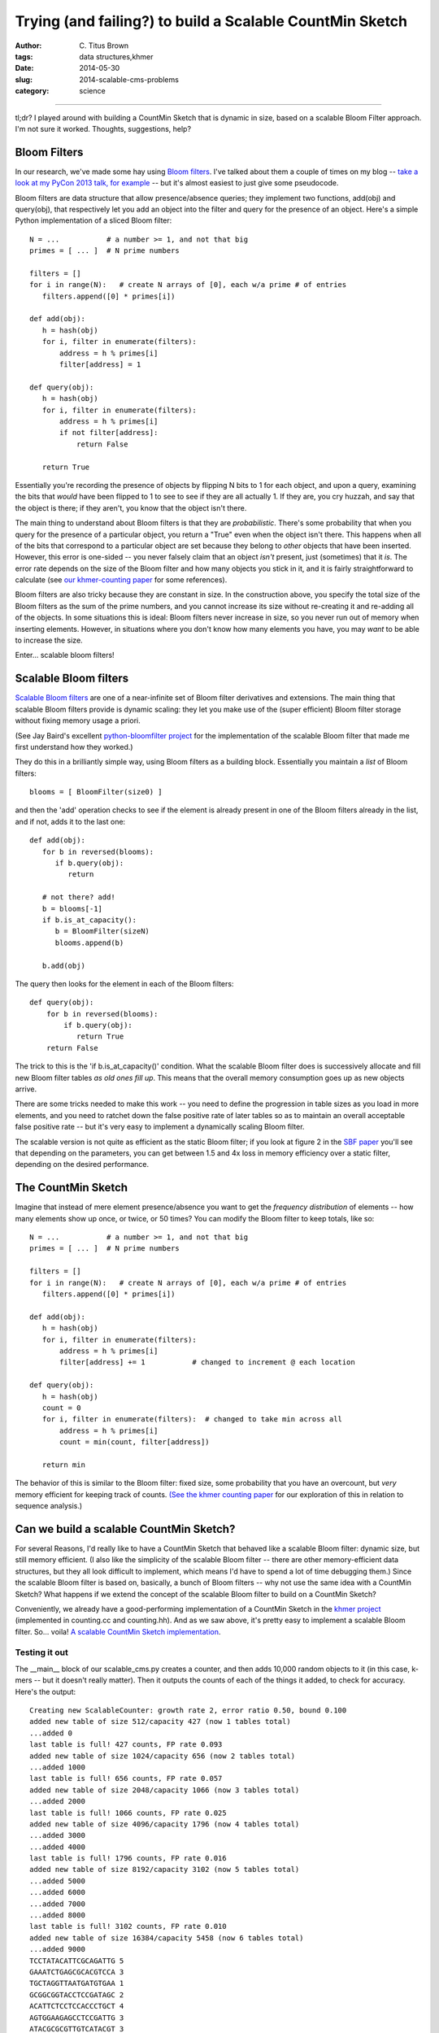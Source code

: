 Trying (and failing?) to build a Scalable CountMin Sketch
#########################################################

:author: C\. Titus Brown
:tags: data structures,khmer
:date: 2014-05-30
:slug: 2014-scalable-cms-problems
:category: science

.. @HN?

----

tl;dr? I played around with building a CountMin Sketch that is dynamic
in size, based on a scalable Bloom Filter approach.  I'm not sure it
worked.  Thoughts, suggestions, help?

Bloom Filters
-------------

In our research, we've made some hay using `Bloom filters
<http://en.wikipedia.org/wiki/Bloom_filter>`__.  I've talked about
them a couple of times on my blog -- `take a look at my PyCon 2013
talk, for example
<http://ivory.idyll.org/blog/2013-pycon-awesome-big-data-algorithms-talk.html>`__
-- but it's almost easiest to just give some pseudocode.

Bloom filters are data structure that allow presence/absence queries;
they implement two functions, add(obj) and query(obj), that
respectively let you add an object into the filter and query for the
presence of an object.  Here's a simple Python implementation of a sliced
Bloom filter::

   N = ...           # a number >= 1, and not that big
   primes = [ ... ]  # N prime numbers

   filters = []
   for i in range(N):   # create N arrays of [0], each w/a prime # of entries
      filters.append([0] * primes[i])

   def add(obj):
      h = hash(obj)
      for i, filter in enumerate(filters):
          address = h % primes[i]
          filter[address] = 1

   def query(obj):
      h = hash(obj)
      for i, filter in enumerate(filters):
          address = h % primes[i]
          if not filter[address]:
              return False

      return True

Essentially you're recording the presence of objects by flipping N
bits to 1 for each object, and upon a query, examining the bits that
*would* have been flipped to 1 to see to see if they are all actually
1.  If they are, you cry huzzah, and say that the object is there;
if they aren't, you know that the object isn't there.

The main thing to understand about Bloom filters is that they are
*probabilistic*.  There's some probability that when you query for the
presence of a particular object, you return a "True" even when the
object isn't there.  This happens when all of the bits that correspond
to a particular object are set because they belong to *other* objects
that have been inserted.  However, this error is one-sided -- you
never falsely claim that an object *isn't* present, just (sometimes)
that it *is*.  The error rate depends on the size of the Bloom filter
and how many objects you stick in it, and it is fairly straightforward
to calculate (see `our khmer-counting paper
<http://arxiv.org/abs/1309.2975>`__ for some references).

Bloom filters are also tricky because they are constant in size.  In
the construction above, you specify the total size of the Bloom
filters as the sum of the prime numbers, and you cannot increase its
size without re-creating it and re-adding all of the objects.  In some
situations this is ideal: Bloom filters never increase in size, so
you never run out of memory when inserting elements.  However, in
situations where you don't know how many elements you have, you may
*want* to be able to increase the size.

Enter... scalable bloom filters!

Scalable Bloom filters
----------------------

`Scalable Bloom filters
<http://gsd.di.uminho.pt/members/cbm/ps/dbloom.pdf>`__ are one of a
near-infinite set of Bloom filter derivatives and extensions.  The
main thing that scalable Bloom filters provide is dynamic scaling:
they let you make use of the (super efficient) Bloom filter storage
without fixing memory usage a priori.

(See Jay Baird's excellent `python-bloomfilter project <https://github.com/jaybaird/python-bloomfilter>`__ for the implementation of the scalable Bloom
filter that made me first understand how they worked.)

They do this in a brilliantly simple way, using Bloom filters as a building
block.  Essentially you maintain a *list* of Bloom filters::

   blooms = [ BloomFilter(size0) ]
   
and then the 'add' operation checks to see if the element is already present
in one of the Bloom filters already in the list, and if not, adds it to
the last one::

   def add(obj):
      for b in reversed(blooms):
         if b.query(obj):
            return

      # not there? add!
      b = blooms[-1]
      if b.is_at_capacity():
         b = BloomFilter(sizeN)
         blooms.append(b)

      b.add(obj)

The query then looks for the element in each of
the Bloom filters::

   def query(obj):
       for b in reversed(blooms):
           if b.query(obj):
              return True
       return False

The trick to this is the 'if b.is_at_capacity()' condition.  What the
scalable Bloom filter does is successively allocate and fill new Bloom
filter tables *as old ones fill up*.  This means that the overall memory
consumption goes up as new objects arrive.

There are some tricks needed to make this work -- you need to define
the progression in table sizes as you load in more elements, and you
need to ratchet down the false positive rate of later tables so as to
maintain an overall acceptable false positive rate -- but it's very
easy to implement a dynamically scaling Bloom filter.

The scalable version is not quite as efficient as the static Bloom
filter; if you look at figure 2 in the `SBF paper
<http://gsd.di.uminho.pt/members/cbm/ps/dbloom.pdf>`__ you'll see that
depending on the parameters, you can get between 1.5 and 4x loss in
memory efficiency over a static filter, depending on the desired
performance.

The CountMin Sketch
-------------------

Imagine that instead of mere element presence/absence you want to get
the *frequency distribution* of elements -- how many elements show up
once, or twice, or 50 times?  You can modify the Bloom filter to keep
totals, like so::

   N = ...           # a number >= 1, and not that big
   primes = [ ... ]  # N prime numbers

   filters = []
   for i in range(N):   # create N arrays of [0], each w/a prime # of entries
      filters.append([0] * primes[i])

   def add(obj):
      h = hash(obj)
      for i, filter in enumerate(filters):
          address = h % primes[i]
          filter[address] += 1           # changed to increment @ each location

   def query(obj):
      h = hash(obj)
      count = 0
      for i, filter in enumerate(filters):  # changed to take min across all
          address = h % primes[i]
          count = min(count, filter[address])

      return min

The behavior of this is similar to the Bloom filter: fixed size, some
probability that you have an overcount, but *very* memory efficient
for keeping track of counts.  `(See the khmer counting paper
<http://arxiv.org/abs/1309.2975>`__ for our exploration of this in
relation to sequence analysis.)

Can we build a scalable CountMin Sketch?
----------------------------------------

For several Reasons, I'd really like to have a CountMin Sketch that
behaved like a scalable Bloom filter: dynamic size, but still memory
efficient.  (I also like the simplicity of the scalable Bloom filter
-- there are other memory-efficient data structures, but they all look
difficult to implement, which means I'd have to spend a lot of time
debugging them.)  Since the scalable Bloom filter is based on,
basically, a bunch of Bloom filters -- why not use the same idea with
a CountMin Sketch? What happens if we extend the concept of the
scalable Bloom filter to build on a CountMin Sketch?

Conveniently, we already have a good-performing implementation of a
CountMin Sketch in the `khmer project
<https://github.com/ged-lab/khmer>`__ (implemented in counting.cc and
counting.hh).  And as we saw above, it's pretty easy to implement a
scalable Bloom filter.  So... voila! `A scalable CountMin Sketch
implementation <@@>`__.

Testing it out
~~~~~~~~~~~~~~

The __main__ block of our scalable_cms.py creates a counter, and then
adds 10,000 random objects to it (in this case, k-mers -- but it
doesn't really matter).  Then it outputs the counts of each of the
things it added, to check for accuracy.  Here's the output::

   Creating new ScalableCounter: growth rate 2, error ratio 0.50, bound 0.100
   added new table of size 512/capacity 427 (now 1 tables total)
   ...added 0
   last table is full! 427 counts, FP rate 0.093
   added new table of size 1024/capacity 656 (now 2 tables total)
   ...added 1000
   last table is full! 656 counts, FP rate 0.057
   added new table of size 2048/capacity 1066 (now 3 tables total)
   ...added 2000
   last table is full! 1066 counts, FP rate 0.025
   added new table of size 4096/capacity 1796 (now 4 tables total)
   ...added 3000
   ...added 4000
   last table is full! 1796 counts, FP rate 0.016
   added new table of size 8192/capacity 3102 (now 5 tables total)
   ...added 5000
   ...added 6000
   ...added 7000
   ...added 8000
   last table is full! 3102 counts, FP rate 0.010
   added new table of size 16384/capacity 5458 (now 6 tables total)
   ...added 9000
   TCCTATACATTCGCAGATTG 5
   GAAATCTGAGCGCACGTCCA 3
   TGCTAGGTTAATGATGTGAA 1
   GCGGCGGTACCTCCGATAGC 2
   ACATTCTCCTCCACCCTGCT 4
   AGTGGAAGAGCCTCCGATTG 3
   ATACGCGCGTTGTCATACGT 3
   TGGCTAGGCTTTTTCCCACG 1
   GGCTTCACCGGGGCGTTACA 4
   GGTCGGACTATCCTGTGGAA 1
   total memory used: 129.6k
   average miscount: 0.4294

You can see a couple of things going on here.

First, note that things proceed as expected.  As we add more counts,
the last table saturates, and then we add a new one that's bigger.
Huzzah!

Second, the parameters: the growth rate ('s' in the scalable Bloom
filter paper) is the rate at which we grow the size of each additional
table, while the tightening ratio ('r' in the paper) is related to the
factor by which we clamp down on the allowable error in each
successive table.  You can see the effects of the growth rate and
tightening ratio by looking at the sizes of each successive table
(512, then 1024, then 2048...) and the capacity for each table (427
for the first, 656 for the second, 1066 for the third...)

Third, the counts.  I output the average miscount and the counts of
the first 10 things added to the table.  The average miscount (the
average number by which we're off from the true count) is 0.0!
But... if we're adding each random k-mer once, why do we have so many
counts that are higher than one?

Ruh-roh
~~~~~~~

It took me a long time to figure this out, but it may spell doom for this
idea.

First, let me show you the output if I choose objects at random,
rather than in the order I added them::

   Creating new ScalableCounter: growth rate 2, error ratio 0.50, bound 0.100
   ...
   shuffling items
   TCAGAGCTCAACTTATCCCA 1
   GTGGGGCTATAATTCTCGCG 1
   AACGCTTGCAAGGTAAGAGT 1
   CTAGTAGACTAGACCTGGCA 1
   GACTCATCTGACCTTGAAGG 2
   AGCCGCTGGGTCACTTTCAG 2
   GTATCAGTAGGTCCCCAACA 3
   AGGGCGCTCCTATACGTCGA 2
   TGCCGACGAGATCACCTCGA 1
   CGGCAAGATTAGCATCCGTT 1
   total memory used: 129.6k
   average miscount: 0.4313

Looks a little better, eh?  But the total miscount isn't any
different... Why?

Basically what's going on is this: the first table is consulted for *every*
new object we add, and it has a certain false positive rate at which it
falsely answers "yes, we've seen this before" and increments the associated
counts.  For the scalable Bloom filter, this doesn't cause any problems:
the false positive rate is still the same, but all we're doing is indicating
presence and absence.  For the CountMin Sketch, however, we're *incrementing*
the counters when there's a false positive -- and since the early tables
get consulted a lot more frequently than the later tables, they have a lot
more false positive matches, and get incremented a lot more.  This results in
a systematically higher miscount for the frequency of the first objects added
into the scalable counter.

DOOOOOOM.  I can imagine situations where this might not matter that much
but I think it does matter for our purposes in khmer, where a bias towards
higher counts in the early objects added would be Bad.

I played around with a few ideas.  One idea is to adjust the counts in the
early tables based on the number of total objects added to the counter;
another was to decrement counters in the tables at random as we increment
new counters.  These might work, but require further research and probably
some Math.

You can actually do some good by setting the total error bound to something
smaller::

   Creating new ScalableCounter: growth rate 2, error ratio 0.50, bound 0.010
   ...
   total memory used: 260.7k
   average miscount: 0.0417

but the memory required doubles, and -- of even more concern -- the
fundamental problem is still there: if we add an infinite number of objects,
the counts in the early tables will be infinitely wrong.  So we need an
approach that's sustainable in theory, too.

Help?
-----

I would, at this point, love some help :).

First, if the problem above has been solved already, then great! I'd love
references.  If you're working in this area and want to tackle it,
please let me know; I'd love to either collaborate or make use of your
work.

Second, if there are good implementations of scalable and
memory-efficient probabilistic counting data structures, I'd love to
know.  We're already looking at Google's `sparsehash
<https://code.google.com/p/sparsehash/>`__ for exact storage, but I
think we can probably get 10x or better memory usage out of a
probabilistic solution (see `the diginorm discussion in khmer-counting
<http://arxiv.org/abs/1309.2975>`__ for reasons why.)  Note, it needs
to be BSD-license-compatible before we can include it in khmer, which
prevents us from using several of the published k-mer counting
solutions :(.

--titus

p.s. Note that `dablooms <https://github.com/bitly/dablooms>`__ takes a
similar approach, and may be subject to the same problem.
